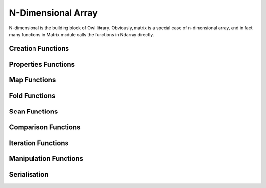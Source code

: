 N-Dimensional Array
=================================================

N-dimensional is the building block of Owl library. Obviously, matrix is a special case of n-dimensional array, and in fact many functions in Matrix module calls the functions in Ndarray directly.


Creation Functions
-------------------------------------------------



Properties Functions
-------------------------------------------------



Map Functions
-------------------------------------------------



Fold Functions
-------------------------------------------------



Scan Functions
-------------------------------------------------



Comparison Functions
-------------------------------------------------



Iteration Functions
-------------------------------------------------



Manipulation Functions
-------------------------------------------------



Serialisation
-------------------------------------------------
